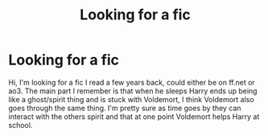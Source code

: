 #+TITLE: Looking for a fic

* Looking for a fic
:PROPERTIES:
:Author: dalek-missy
:Score: 3
:DateUnix: 1559057866.0
:DateShort: 2019-May-28
:FlairText: What's That Fic?
:END:
Hi, I'm looking for a fic I read a few years back, could either be on ff.net or ao3. The main part I remember is that when he sleeps Harry ends up being like a ghost/spirit thing and is stuck with Voldemort, I think Voldemort also goes through the same thing. I'm pretty sure as time goes by they can interact with the others spirit and that at one point Voldemort helps Harry at school.

